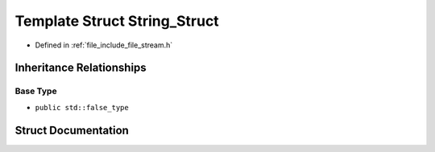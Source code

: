 .. _exhale_struct_structFile_1_1Detail_1_1Concept_1_1String__Struct:

Template Struct String_Struct
=============================

- Defined in :ref:`file_include_file_stream.h`


Inheritance Relationships
-------------------------

Base Type
*********

- ``public std::false_type``


Struct Documentation
--------------------


.. doxygenstruct:: File::Detail::Concept::String_Struct
   :project: file-cpp
   :members:
   :protected-members:
   :undoc-members: